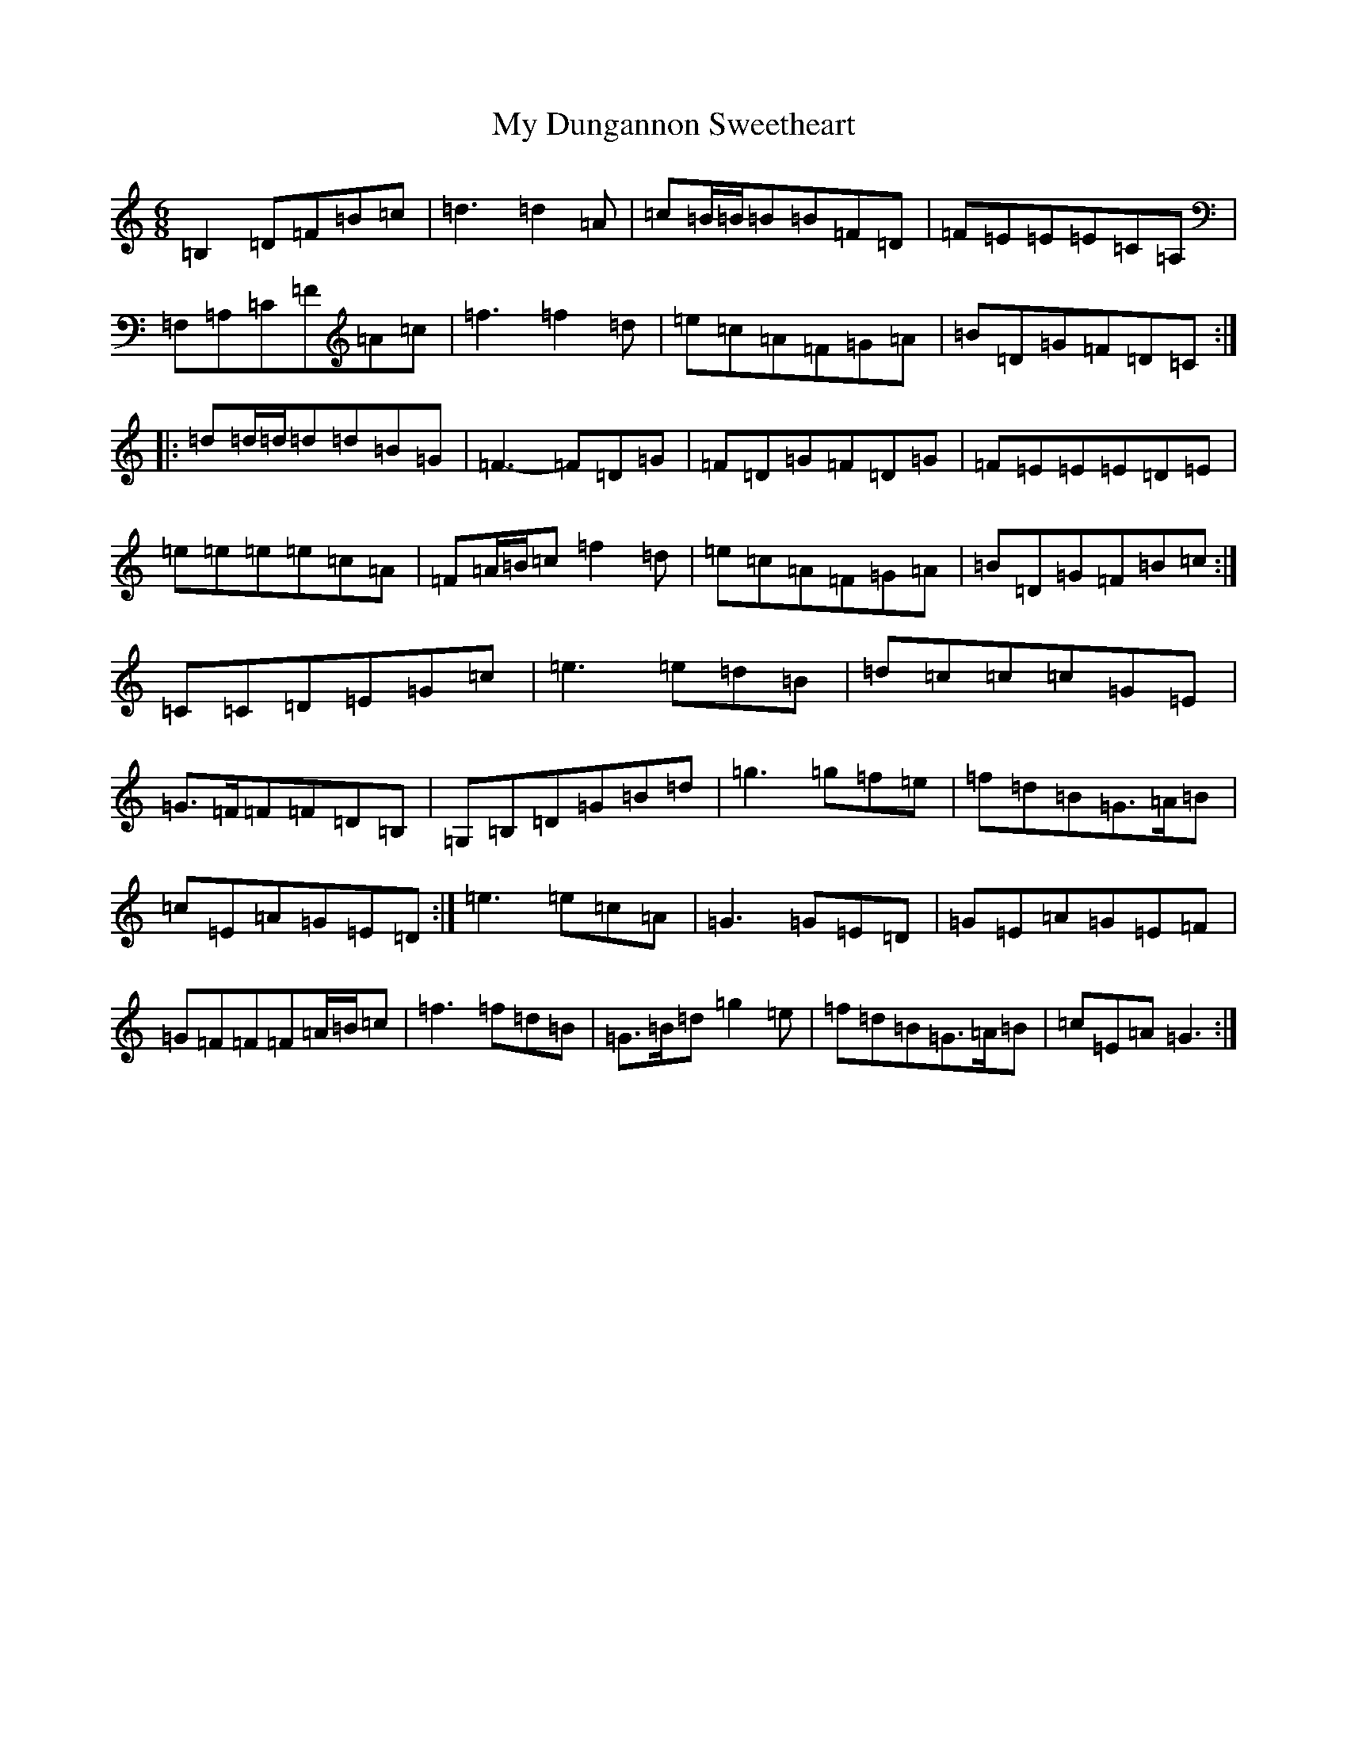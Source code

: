 X: 15138
T: My Dungannon Sweetheart
S: https://thesession.org/tunes/1575#setting26667
Z: D Major
R: jig
M:6/8
L:1/8
K: C Major
=B,2=D=F=B=c|=d3=d2=A|=c=B/2=B/2=B=B=F=D|=F=E=E=E=C=A,|=F,=A,=C=F=A=c|=f3=f2=d|=e=c=A=F=G=A|=B=D=G=F=D=C:||:=d=d/2=d/2=d=d=B=G|=F3-=F=D=G|=F=D=G=F=D=G|=F=E=E=E=D=E|=e=e=e=e=c=A|=F=A/2=B/2=c=f2=d|=e=c=A=F=G=A|=B=D=G=F=B=c:|=C=C=D=E=G=c|=e3=e=d=B|=d=c=c=c=G=E|=G>=F=F=F=D=B,|=G,=B,=D=G=B=d|=g3=g=f=e|=f=d=B=G>=A=B|=c=E=A=G=E=D:|=e3=e=c=A|=G3=G=E=D|=G=E=A=G=E=F|=G=F=F=F=A/2=B/2=c|=f3=f=d=B|=G>=B=d=g2=e|=f=d=B=G>=A=B|=c=E=A=G3:|